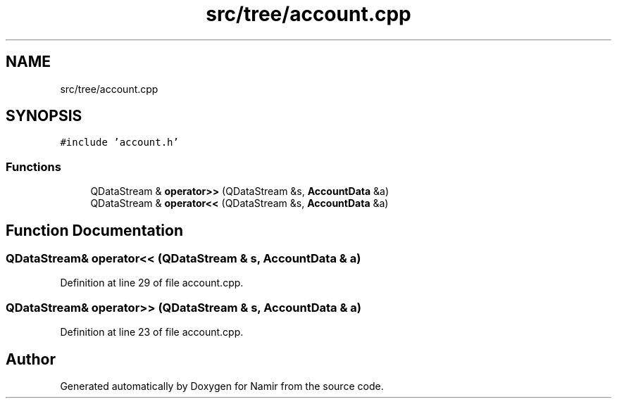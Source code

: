 .TH "src/tree/account.cpp" 3 "Wed Mar 15 2023" "Namir" \" -*- nroff -*-
.ad l
.nh
.SH NAME
src/tree/account.cpp
.SH SYNOPSIS
.br
.PP
\fC#include 'account\&.h'\fP
.br

.SS "Functions"

.in +1c
.ti -1c
.RI "QDataStream & \fBoperator>>\fP (QDataStream &s, \fBAccountData\fP &a)"
.br
.ti -1c
.RI "QDataStream & \fBoperator<<\fP (QDataStream &s, \fBAccountData\fP &a)"
.br
.in -1c
.SH "Function Documentation"
.PP 
.SS "QDataStream& operator<< (QDataStream & s, \fBAccountData\fP & a)"

.PP
Definition at line 29 of file account\&.cpp\&.
.SS "QDataStream& operator>> (QDataStream & s, \fBAccountData\fP & a)"

.PP
Definition at line 23 of file account\&.cpp\&.
.SH "Author"
.PP 
Generated automatically by Doxygen for Namir from the source code\&.
